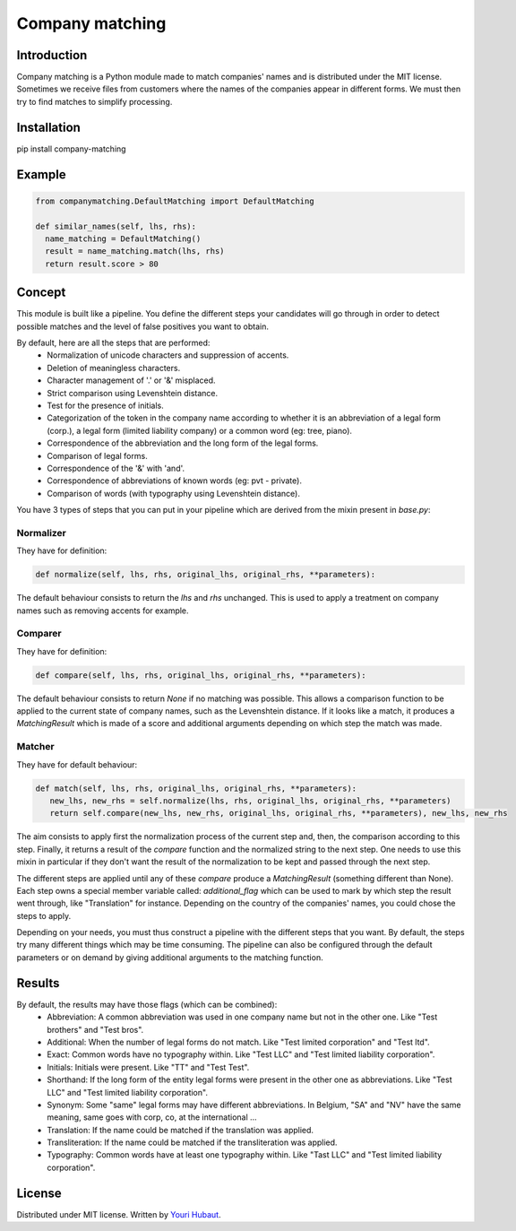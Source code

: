 Company matching
================

Introduction
------------

Company matching is a Python module made to match companies' names and is distributed under the MIT license. Sometimes we receive files from customers where the names of the companies appear in different forms. We must then try to find matches to simplify processing.

Installation
------------

pip install company-matching

Example
-------

.. code-block:: python

   from companymatching.DefaultMatching import DefaultMatching

   def similar_names(self, lhs, rhs):
     name_matching = DefaultMatching()
     result = name_matching.match(lhs, rhs)
     return result.score > 80

Concept
-------

This module is built like a pipeline. You define the different steps your candidates will go through in order to detect possible matches and the level of false positives you want to obtain.

By default, here are all the steps that are performed:
 - Normalization of unicode characters and suppression of accents.
 - Deletion of meaningless characters.
 - Character management of '.' or '&' misplaced.
 - Strict comparison using Levenshtein distance.
 - Test for the presence of initials.
 - Categorization of the token in the company name according to whether it is an abbreviation of a legal form (corp.), a legal form (limited liability company) or a common word (eg: tree, piano).
 - Correspondence of the abbreviation and the long form of the legal forms.
 - Comparison of legal forms.
 - Correspondence of the '&' with 'and'.
 - Correspondence of abbreviations of known words (eg: pvt - private).
 - Comparison of words (with typography using Levenshtein distance).

You have 3 types of steps that you can put in your pipeline which are derived from the mixin present in `base.py`:

Normalizer
^^^^^^^^^^

They have for definition:

.. code-block:: python

   def normalize(self, lhs, rhs, original_lhs, original_rhs, **parameters):

The default behaviour consists to return the `lhs` and `rhs` unchanged. This is used to apply a treatment on company names such as removing accents for example.

Comparer
^^^^^^^^

They have for definition:

.. code-block:: python
   
   def compare(self, lhs, rhs, original_lhs, original_rhs, **parameters):

The default behaviour consists to return `None` if no matching was possible. This allows a comparison function to be applied to the current state of company names, such as the Levenshtein distance. If it looks like a match, it produces a `MatchingResult` which is made of a score and additional arguments depending on which step the match was made.

Matcher
^^^^^^^

They have for default behaviour:

.. code-block:: python

   def match(self, lhs, rhs, original_lhs, original_rhs, **parameters):
      new_lhs, new_rhs = self.normalize(lhs, rhs, original_lhs, original_rhs, **parameters)
      return self.compare(new_lhs, new_rhs, original_lhs, original_rhs, **parameters), new_lhs, new_rhs

The aim consists to apply first the normalization process of the current step and, then, the comparison according to this step. Finally, it returns a result of the `compare` function and the normalized string to the next step. One needs to use this mixin in particular if they don't want the result of the normalization to be kept and passed through the next step.

The different steps are applied until any of these `compare` produce a `MatchingResult` (something different than None). Each step owns a special member variable called: `additional_flag` which can be used to mark by which step the result went through, like "Translation" for instance. Depending on the country of the companies' names, you could chose the steps to apply.

Depending on your needs, you must thus construct a pipeline with the different steps that you want. By default, the steps try many different things which may be time consuming.
The pipeline can also be configured through the default parameters or on demand by giving additional arguments to the matching function.

Results
-------

By default, the results may have those flags (which can be combined):
 - Abbreviation: A common abbreviation was used in one company name but not in the other one. Like "Test brothers" and "Test bros".
 - Additional: When the number of legal forms do not match. Like "Test limited corporation" and "Test ltd".
 - Exact: Common words have no typography within. Like "Test LLC" and "Test limited liability corporation".
 - Initials: Initials were present. Like "TT" and "Test Test".
 - Shorthand: If the long form of the entity legal forms were present in the other one as abbreviations. Like "Test LLC" and "Test limited liability corporation".
 - Synonym: Some "same" legal forms may have different abbreviations. In Belgium, "SA" and "NV" have the same meaning, same goes with corp, co, at the international ...
 - Translation: If the name could be matched if the translation was applied.
 - Transliteration: If the name could be matched if the transliteration was applied.
 - Typography: Common words have at least one typography within. Like "Tast LLC" and "Test limited liability corporation".

License
-------

Distributed under MIT license. Written by `Youri Hubaut <https://github.com/Gawaboumga>`__.
